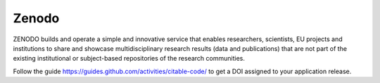 Zenodo
======

ZENODO builds and operate a simple and innovative service that enables researchers, scientists, EU projects and institutions to share and showcase multidisciplinary research results (data and publications) that are not part of the existing institutional or subject-based repositories of the research communities.

Follow the guide https://guides.github.com/activities/citable-code/ to get a DOI assigned to your application release.
